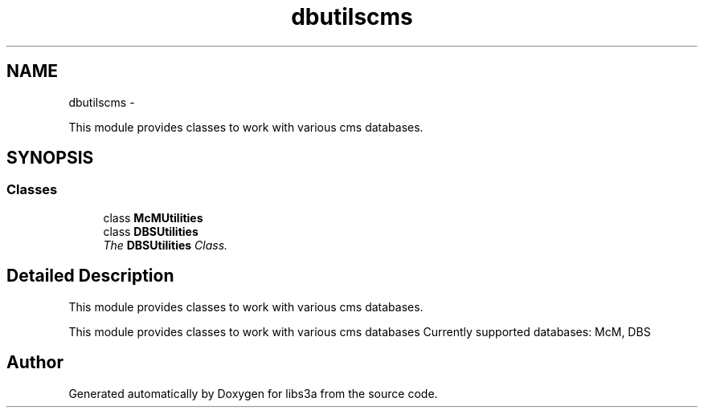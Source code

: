 .TH "dbutilscms" 3 "Tue Jan 20 2015" "libs3a" \" -*- nroff -*-
.ad l
.nh
.SH NAME
dbutilscms \- 
.PP
This module provides classes to work with various cms databases\&.  

.SH SYNOPSIS
.br
.PP
.SS "Classes"

.in +1c
.ti -1c
.RI "class \fBMcMUtilities\fP"
.br
.ti -1c
.RI "class \fBDBSUtilities\fP"
.br
.RI "\fIThe \fBDBSUtilities\fP Class\&. \fP"
.in -1c
.SH "Detailed Description"
.PP 
This module provides classes to work with various cms databases\&. 

This module provides classes to work with various cms databases Currently supported databases: McM, DBS 
.SH "Author"
.PP 
Generated automatically by Doxygen for libs3a from the source code\&.
